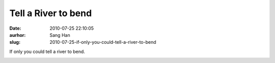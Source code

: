 Tell a River to bend
####################
:date: 2010-07-25 22:10:05
:aurhor: Sang Han
:slug: 2010-07-25-if-only-you-could-tell-a-river-to-bend

If only you could tell a river to bend.

|image0|

.. |image0| image:: {filename}/img/tumblr/tumblr_l65fouHCU81qbyrnao1_1280.jpg

